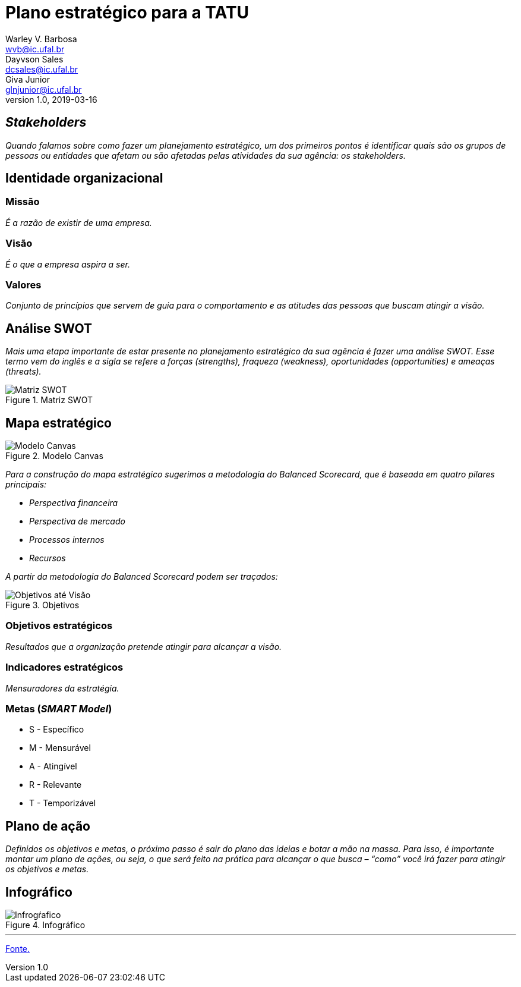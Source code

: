 = Plano estratégico para a TATU
Warley V. Barbosa <wvb@ic.ufal.br>; Dayvson Sales <dcsales@ic.ufal.br>; Giva Junior <glnjunior@ic.ufal.br>
v1.0, 2019-03-16

== _Stakeholders_

_Quando falamos sobre como fazer um planejamento estratégico, um dos primeiros pontos é identificar quais são os grupos de pessoas ou entidades que afetam ou são afetadas pelas atividades da sua agência: os stakeholders._

== Identidade organizacional


=== Missão

_É a razão de existir de uma empresa._


=== Visão

_É o que a empresa aspira a ser._


=== Valores

_Conjunto de princípios que servem de guia para o comportamento e as atitudes das pessoas que buscam atingir a visão._

== Análise SWOT

_Mais uma etapa importante de estar presente no planejamento estratégico da sua agência é fazer uma análise SWOT.
Esse termo vem do inglês e a sigla se refere a forças (strengths), fraqueza (weakness), oportunidades (opportunities) e ameaças (threats)._

.Matriz SWOT
[.float='center', align='center']
image::swot.jpeg[Matriz SWOT]


== Mapa estratégico

.Modelo Canvas
image::canvas.svg[Modelo Canvas]

_Para a construção do mapa estratégico sugerimos a metodologia do Balanced Scorecard, que é baseada em quatro pilares principais:_

* _Perspectiva financeira_
* _Perspectiva de mercado_
* _Processos internos_
* _Recursos_

_A partir da metodologia do Balanced Scorecard podem ser traçados:_

.Objetivos
[.float='center', align='center']
image::exemplo_objs.jpg[Objetivos até Visão]

=== Objetivos estratégicos

_Resultados que a organização pretende atingir para alcançar a visão._

=== Indicadores estratégicos

_Mensuradores da estratégia._

=== Metas (_SMART Model_)

* S - Específico
* M - Mensurável
* A - Atingível
* R - Relevante
* T - Temporizável

== Plano de ação

_Definidos os objetivos e metas, o próximo passo é sair do plano das ideias e botar a mão na massa.
Para isso, é importante montar um plano de ações, ou seja, o que será feito na prática para alcançar o que busca – “como” você irá fazer para atingir os objetivos e metas._

== Infográfico

.Infográfico
image::planejamento-estrategico-ig.jpg[Infrogŕafico]

---

link:https://resultadosdigitais.com.br/agencias/planejamento-estrategico/[Fonte.]
